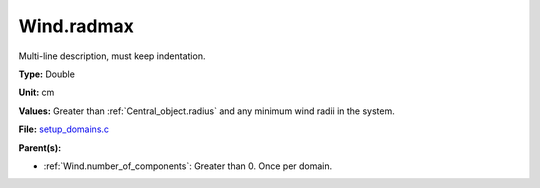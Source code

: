 Wind.radmax
===========
Multi-line description, must keep indentation.

**Type:** Double

**Unit:** cm

**Values:** Greater than :ref:`Central_object.radius` and any minimum wind radii in the system.

**File:** `setup_domains.c <https://github.com/agnwinds/python/blob/master/source/setup_domains.c>`_


**Parent(s):**

* :ref:`Wind.number_of_components`: Greater than 0. Once per domain.


